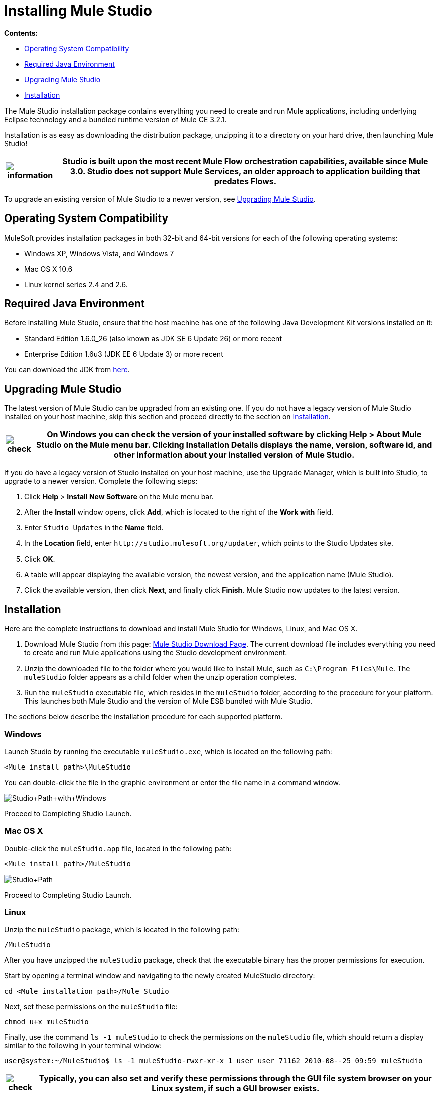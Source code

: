 = Installing Mule Studio

*Contents:*

* <<Operating System Compatibility>>
* <<Required Java Environment>>
* <<Upgrading Mule Studio>>
* <<Installation>>

The Mule Studio installation package contains everything you need to create and run Mule applications, including underlying Eclipse technology and a bundled runtime version of Mule CE 3.2.1.

Installation is as easy as downloading the distribution package, unzipping it to a directory on your hard drive, then launching Mule Studio!

[%header%autowidth.spread]
|===
|image:information.png[information] |Studio is built upon the most recent Mule Flow orchestration capabilities, available since Mule 3.0. Studio does not support Mule Services, an older approach to application building that predates Flows.

|===

To upgrade an existing version of Mule Studio to a newer version, see <<Upgrading Mule Studio>>.

== Operating System Compatibility

MuleSoft provides installation packages in both 32-bit and 64-bit versions for each of the following operating systems:

* Windows XP, Windows Vista, and Windows 7
* Mac OS X 10.6
* Linux kernel series 2.4 and 2.6.

== Required Java Environment

Before installing Mule Studio, ensure that the host machine has one of the following Java Development Kit versions installed on it:

* Standard Edition 1.6.0_26 (also known as JDK SE 6 Update 26) or more recent
* Enterprise Edition 1.6u3 (JDK EE 6 Update 3) or more recent

You can download the JDK from http://www.oracle.com/technetwork/java/javase/downloads/index.html[here].

== Upgrading Mule Studio

The latest version of Mule Studio can be upgraded from an existing one. If you do not have a legacy version of Mule Studio installed on your host machine, skip this section and proceed directly to the section on <<Installation>>.

[%header%autowidth.spread]
|===
|image:check.png[check] |On Windows you can check the version of your installed software by clicking *Help* > *About Mule Studio* on the Mule menu bar. Clicking *Installation Details* displays the name, version, software id, and other information about your installed version of Mule Studio.

|===

If you do have a legacy version of Studio installed on your host machine, use the Upgrade Manager, which is built into Studio, to upgrade to a newer version. Complete the following steps:

. Click *Help* > *Install New Software* on the Mule menu bar.
. After the *Install* window opens, click *Add*, which is located to the right of the *Work with* field.
. Enter `Studio Updates` in the *Name* field.
. In the *Location* field, enter `+http://studio.mulesoft.org/updater+`, which points to the Studio Updates site.
. Click *OK*.
. A table will appear displaying the available version, the newest version, and the application name (Mule Studio).
. Click the available version, then click *Next*, and finally click *Finish*. Mule Studio now updates to the latest version.

== Installation

Here are the complete instructions to download and install Mule Studio for Windows, Linux, and Mac OS X.

. Download Mule Studio from this page: http://www.mulesoft.org/mule-studio-beta-download[Mule Studio Download Page]. The current download file includes everything you need to create and run Mule applications using the Studio development environment.
. Unzip the downloaded file to the folder where you would like to install Mule, such as `C:\Program Files\Mule`. The `muleStudio` folder appears as a child folder when the unzip operation completes.
. Run the `muleStudio` executable file, which resides in the `muleStudio` folder, according to the procedure for your platform. This launches both Mule Studio and the version of Mule ESB bundled with Mule Studio.

The sections below describe the installation procedure for each supported platform.

=== Windows

Launch Studio by running the executable `muleStudio.exe`, which is located on the following path:

`<Mule install path>\MuleStudio`

You can double-click the file in the graphic environment or enter the file name in a command window.

image:Studio+Path+with+Windows.png[Studio+Path+with+Windows]

Proceed to Completing Studio Launch.

=== Mac OS X

Double-click the `muleStudio.app` file, located in the following path:

`<Mule install path>/MuleStudio`

image:Studio+Path.png[Studio+Path]

Proceed to Completing Studio Launch.

=== Linux

Unzip the `muleStudio` package, which is located in the following path:

`/MuleStudio`

After you have unzipped the `muleStudio` package, check that the executable binary has the proper permissions for execution.

Start by opening a terminal window and navigating to the newly created MuleStudio directory:

[source,java]
----
cd <Mule installation path>/Mule Studio
----

Next, set these permissions on the `muleStudio` file: +

`chmod u+x muleStudio`

Finally, use the command `ls -1 muleStudio` to check the permissions on the `muleStudio` file, which should return a display similar to the following in your terminal window:

[source,java]
----
user@system:~/MuleStudio$ ls -1 muleStudio-rwxr-xr-x 1 user user 71162 2010-08--25 09:59 muleStudio
----


[%header%autowidth.spread]
|===
|image:check.png[check] |Typically, you can also set and verify these permissions through the GUI file system browser on your Linux system, if such a GUI browser exists.

|===

Enter the following command in the console to launch `muleStudio`:

`./muleStudio`

Alternatively, double click the `muleStudio` file in the Linux graphic interface, as shown below:

image:Studio+Path+-+Linux.png[Studio+Path+-+Linux]

Proceed to Completing Studio Launch.

=== Completing Studio Launch

When you launch Studio, the following pop up prompts you to specify the workspace folder in which all your project-specific files will reside.

image:SelectWorkspace.png[SelectWorkspace]

The popup provides three options for specifying a workspace and one for quitting Studio:

* Click *OK* to accept the default workspace, which will be something similar to: `C:\MuleStudio\Workspace`. (Optionally, click *Use this default and do not ask again* before you click *OK* so that each subsequent Studio launch uses the folder displayed in the *Workspace* field).
* Click *Browse*, navigate to the directory you want to use as your workspace, then click *OK*.
* Click within the field to the right of *Workspace*, type the path of the directory you want to use as your workspace, then click *OK*.
* Click *Cancel* only if you want to exit Studio without specifying a workspace.

The first time you launch Mule, the following window pops up after you have specified your workspace:

image:FirstScreen.png[FirstScreen]

Click the fifth option, "Go to Mule Studio", to display the Studio application window, which should look similar to the following:

image:UnusedMule.png[UnusedMule]

Now that Mule Studio is up and kicking, take a quick tour of Mule Studio by returning to the link:/mule\-user\-guide/v/3\.2/mule-studio[Getting Started with Mule Studio] page.
